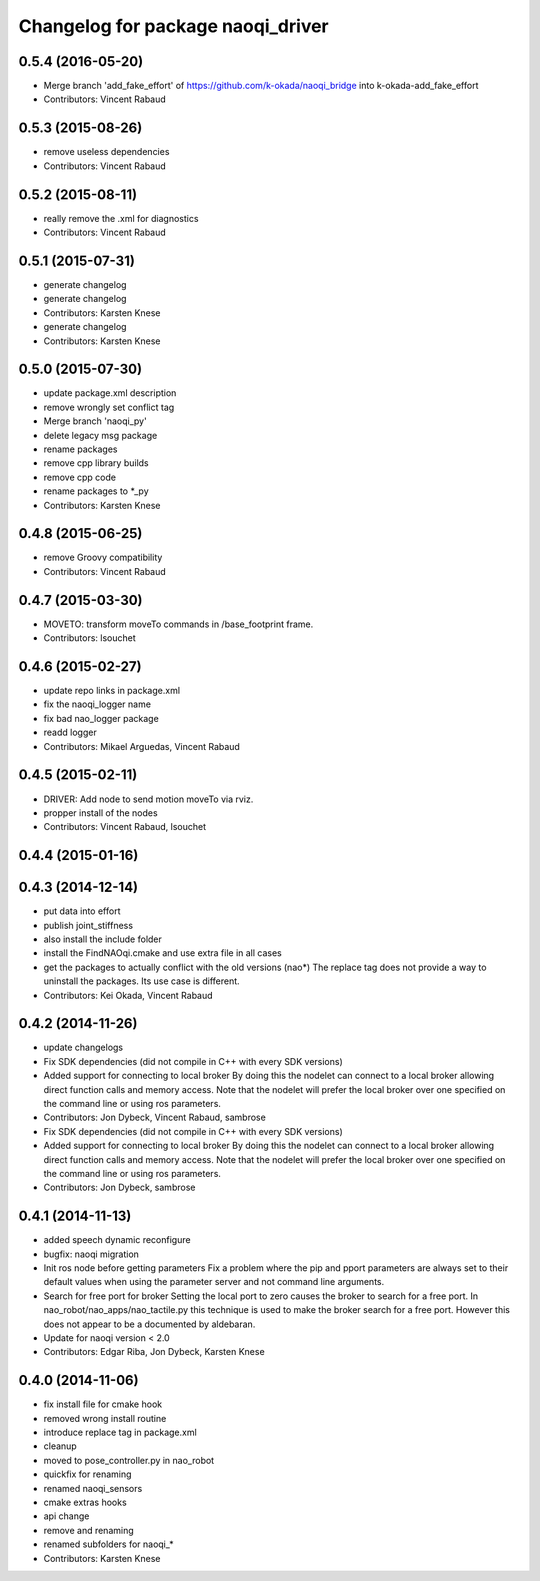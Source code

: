 ^^^^^^^^^^^^^^^^^^^^^^^^^^^^^^^^^^
Changelog for package naoqi_driver
^^^^^^^^^^^^^^^^^^^^^^^^^^^^^^^^^^

0.5.4 (2016-05-20)
------------------
* Merge branch 'add_fake_effort' of https://github.com/k-okada/naoqi_bridge into k-okada-add_fake_effort
* Contributors: Vincent Rabaud

0.5.3 (2015-08-26)
------------------
* remove useless dependencies
* Contributors: Vincent Rabaud

0.5.2 (2015-08-11)
------------------
* really remove the .xml for diagnostics
* Contributors: Vincent Rabaud

0.5.1 (2015-07-31)
------------------
* generate changelog
* generate changelog
* Contributors: Karsten Knese

* generate changelog
* Contributors: Karsten Knese

0.5.0 (2015-07-30)
------------------
* update package.xml description
* remove wrongly set conflict tag
* Merge branch 'naoqi_py'
* delete legacy msg package
* rename packages
* remove cpp library builds
* remove cpp code
* rename packages to *_py
* Contributors: Karsten Knese

0.4.8 (2015-06-25)
------------------
* remove Groovy compatibility
* Contributors: Vincent Rabaud

0.4.7 (2015-03-30)
------------------
* MOVETO: transform moveTo commands in /base_footprint frame.
* Contributors: lsouchet

0.4.6 (2015-02-27)
------------------
* update repo links in package.xml
* fix the naoqi_logger name
* fix bad nao_logger package
* readd logger
* Contributors: Mikael Arguedas, Vincent Rabaud

0.4.5 (2015-02-11)
------------------
* DRIVER: Add node to send motion moveTo via rviz.
* propper install of the nodes
* Contributors: Vincent Rabaud, lsouchet

0.4.4 (2015-01-16)
------------------

0.4.3 (2014-12-14)
------------------
* put data into effort
* publish joint_stiffness
* also install the include folder
* install the FindNAOqi.cmake and use extra file in all cases
* get the packages to actually conflict with the old versions (nao*)
  The replace tag does not provide a way to uninstall the packages.
  Its use case is different.
* Contributors: Kei Okada, Vincent Rabaud

0.4.2 (2014-11-26)
------------------
* update changelogs
* Fix SDK dependencies (did not compile in C++ with every SDK versions)
* Added support for connecting to local broker
  By doing this the nodelet can connect to a local broker allowing
  direct function calls and memory access.
  Note that the nodelet will prefer the local broker over one
  specified on the command line or using ros parameters.
* Contributors: Jon Dybeck, Vincent Rabaud, sambrose

* Fix SDK dependencies (did not compile in C++ with every SDK versions)
* Added support for connecting to local broker
  By doing this the nodelet can connect to a local broker allowing
  direct function calls and memory access.
  Note that the nodelet will prefer the local broker over one
  specified on the command line or using ros parameters.
* Contributors: Jon Dybeck, sambrose

0.4.1 (2014-11-13)
------------------
* added speech dynamic reconfigure
* bugfix: naoqi migration
* Init ros node before getting parameters
  Fix a problem where the pip and pport parameters are always set to their
  default values when using the parameter server and not command line arguments.
* Search for free port for broker
  Setting the local port to zero causes the broker to search for a free port.
  In nao_robot/nao_apps/nao_tactile.py this technique is used to make the broker
  search for a free port. However this does not appear to be a documented
  by aldebaran.
* Update for naoqi version < 2.0
* Contributors: Edgar Riba, Jon Dybeck, Karsten Knese

0.4.0 (2014-11-06)
------------------
* fix install file for cmake hook
* removed wrong install routine
* introduce replace tag in package.xml
* cleanup
* moved to pose_controller.py in nao_robot
* quickfix for renaming
* renamed naoqi_sensors
* cmake extras hooks
* api change
* remove and renaming
* renamed subfolders for naoqi_*
* Contributors: Karsten Knese
